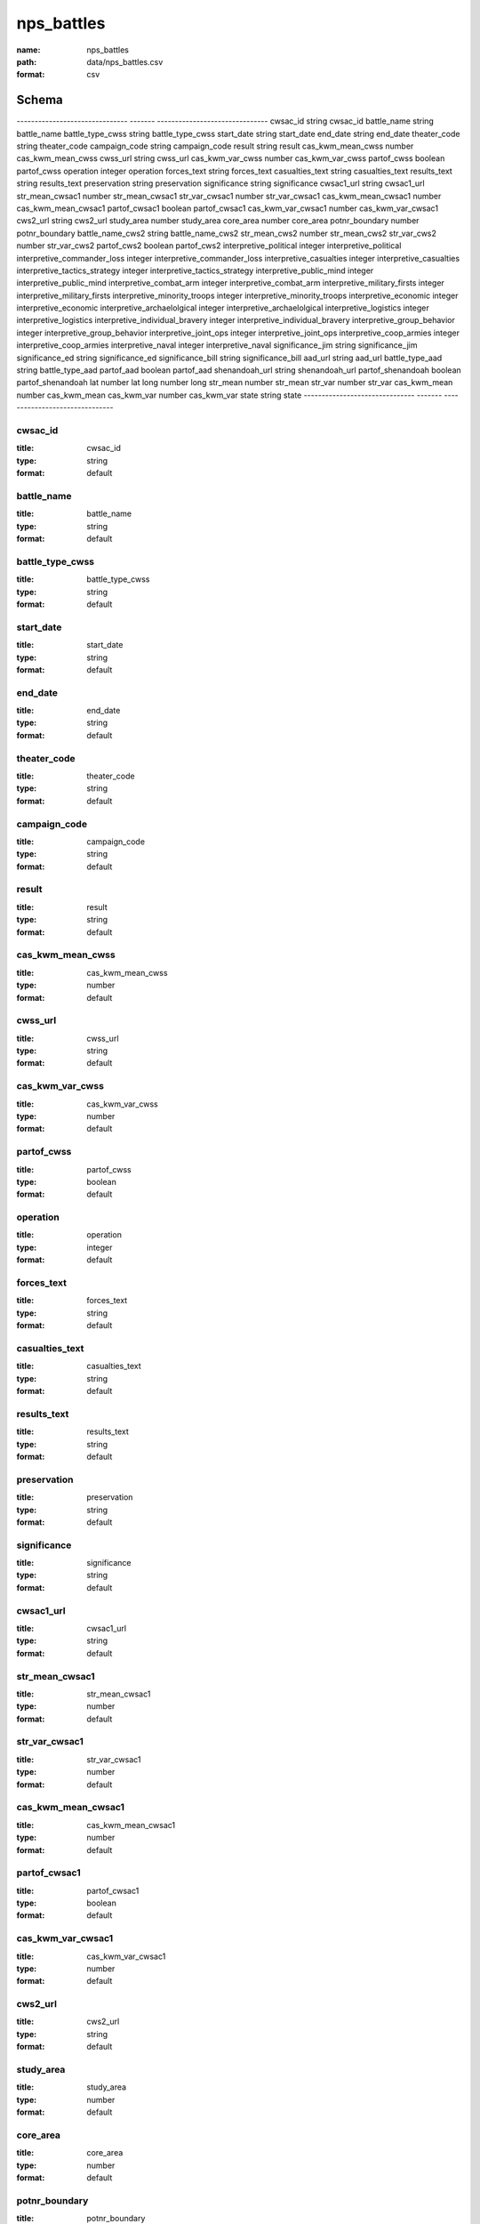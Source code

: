 ###########
nps_battles
###########

:name: nps_battles
:path: data/nps_battles.csv
:format: csv



Schema
======

-------------------------------  -------  -------------------------------
cwsac_id                         string   cwsac_id
battle_name                      string   battle_name
battle_type_cwss                 string   battle_type_cwss
start_date                       string   start_date
end_date                         string   end_date
theater_code                     string   theater_code
campaign_code                    string   campaign_code
result                           string   result
cas_kwm_mean_cwss                number   cas_kwm_mean_cwss
cwss_url                         string   cwss_url
cas_kwm_var_cwss                 number   cas_kwm_var_cwss
partof_cwss                      boolean  partof_cwss
operation                        integer  operation
forces_text                      string   forces_text
casualties_text                  string   casualties_text
results_text                     string   results_text
preservation                     string   preservation
significance                     string   significance
cwsac1_url                       string   cwsac1_url
str_mean_cwsac1                  number   str_mean_cwsac1
str_var_cwsac1                   number   str_var_cwsac1
cas_kwm_mean_cwsac1              number   cas_kwm_mean_cwsac1
partof_cwsac1                    boolean  partof_cwsac1
cas_kwm_var_cwsac1               number   cas_kwm_var_cwsac1
cws2_url                         string   cws2_url
study_area                       number   study_area
core_area                        number   core_area
potnr_boundary                   number   potnr_boundary
battle_name_cws2                 string   battle_name_cws2
str_mean_cws2                    number   str_mean_cws2
str_var_cws2                     number   str_var_cws2
partof_cws2                      boolean  partof_cws2
interpretive_political           integer  interpretive_political
interpretive_commander_loss      integer  interpretive_commander_loss
interpretive_casualties          integer  interpretive_casualties
interpretive_tactics_strategy    integer  interpretive_tactics_strategy
interpretive_public_mind         integer  interpretive_public_mind
interpretive_combat_arm          integer  interpretive_combat_arm
interpretive_military_firsts     integer  interpretive_military_firsts
interpretive_minority_troops     integer  interpretive_minority_troops
interpretive_economic            integer  interpretive_economic
interpretive_archaelolgical      integer  interpretive_archaelolgical
interpretive_logistics           integer  interpretive_logistics
interpretive_individual_bravery  integer  interpretive_individual_bravery
interpretive_group_behavior      integer  interpretive_group_behavior
interpretive_joint_ops           integer  interpretive_joint_ops
interpretive_coop_armies         integer  interpretive_coop_armies
interpretive_naval               integer  interpretive_naval
significance_jim                 string   significance_jim
significance_ed                  string   significance_ed
significance_bill                string   significance_bill
aad_url                          string   aad_url
battle_type_aad                  string   battle_type_aad
partof_aad                       boolean  partof_aad
shenandoah_url                   string   shenandoah_url
partof_shenandoah                boolean  partof_shenandoah
lat                              number   lat
long                             number   long
str_mean                         number   str_mean
str_var                          number   str_var
cas_kwm_mean                     number   cas_kwm_mean
cas_kwm_var                      number   cas_kwm_var
state                            string   state
-------------------------------  -------  -------------------------------

cwsac_id
--------

:title: cwsac_id
:type: string
:format: default





       
battle_name
-----------

:title: battle_name
:type: string
:format: default





       
battle_type_cwss
----------------

:title: battle_type_cwss
:type: string
:format: default





       
start_date
----------

:title: start_date
:type: string
:format: default





       
end_date
--------

:title: end_date
:type: string
:format: default





       
theater_code
------------

:title: theater_code
:type: string
:format: default





       
campaign_code
-------------

:title: campaign_code
:type: string
:format: default





       
result
------

:title: result
:type: string
:format: default





       
cas_kwm_mean_cwss
-----------------

:title: cas_kwm_mean_cwss
:type: number
:format: default





       
cwss_url
--------

:title: cwss_url
:type: string
:format: default





       
cas_kwm_var_cwss
----------------

:title: cas_kwm_var_cwss
:type: number
:format: default





       
partof_cwss
-----------

:title: partof_cwss
:type: boolean
:format: default





       
operation
---------

:title: operation
:type: integer
:format: default





       
forces_text
-----------

:title: forces_text
:type: string
:format: default





       
casualties_text
---------------

:title: casualties_text
:type: string
:format: default





       
results_text
------------

:title: results_text
:type: string
:format: default





       
preservation
------------

:title: preservation
:type: string
:format: default





       
significance
------------

:title: significance
:type: string
:format: default





       
cwsac1_url
----------

:title: cwsac1_url
:type: string
:format: default





       
str_mean_cwsac1
---------------

:title: str_mean_cwsac1
:type: number
:format: default





       
str_var_cwsac1
--------------

:title: str_var_cwsac1
:type: number
:format: default





       
cas_kwm_mean_cwsac1
-------------------

:title: cas_kwm_mean_cwsac1
:type: number
:format: default





       
partof_cwsac1
-------------

:title: partof_cwsac1
:type: boolean
:format: default





       
cas_kwm_var_cwsac1
------------------

:title: cas_kwm_var_cwsac1
:type: number
:format: default





       
cws2_url
--------

:title: cws2_url
:type: string
:format: default





       
study_area
----------

:title: study_area
:type: number
:format: default





       
core_area
---------

:title: core_area
:type: number
:format: default





       
potnr_boundary
--------------

:title: potnr_boundary
:type: number
:format: default





       
battle_name_cws2
----------------

:title: battle_name_cws2
:type: string
:format: default





       
str_mean_cws2
-------------

:title: str_mean_cws2
:type: number
:format: default





       
str_var_cws2
------------

:title: str_var_cws2
:type: number
:format: default





       
partof_cws2
-----------

:title: partof_cws2
:type: boolean
:format: default





       
interpretive_political
----------------------

:title: interpretive_political
:type: integer
:format: default





       
interpretive_commander_loss
---------------------------

:title: interpretive_commander_loss
:type: integer
:format: default





       
interpretive_casualties
-----------------------

:title: interpretive_casualties
:type: integer
:format: default





       
interpretive_tactics_strategy
-----------------------------

:title: interpretive_tactics_strategy
:type: integer
:format: default





       
interpretive_public_mind
------------------------

:title: interpretive_public_mind
:type: integer
:format: default





       
interpretive_combat_arm
-----------------------

:title: interpretive_combat_arm
:type: integer
:format: default





       
interpretive_military_firsts
----------------------------

:title: interpretive_military_firsts
:type: integer
:format: default





       
interpretive_minority_troops
----------------------------

:title: interpretive_minority_troops
:type: integer
:format: default





       
interpretive_economic
---------------------

:title: interpretive_economic
:type: integer
:format: default





       
interpretive_archaelolgical
---------------------------

:title: interpretive_archaelolgical
:type: integer
:format: default





       
interpretive_logistics
----------------------

:title: interpretive_logistics
:type: integer
:format: default





       
interpretive_individual_bravery
-------------------------------

:title: interpretive_individual_bravery
:type: integer
:format: default





       
interpretive_group_behavior
---------------------------

:title: interpretive_group_behavior
:type: integer
:format: default





       
interpretive_joint_ops
----------------------

:title: interpretive_joint_ops
:type: integer
:format: default





       
interpretive_coop_armies
------------------------

:title: interpretive_coop_armies
:type: integer
:format: default





       
interpretive_naval
------------------

:title: interpretive_naval
:type: integer
:format: default





       
significance_jim
----------------

:title: significance_jim
:type: string
:format: default





       
significance_ed
---------------

:title: significance_ed
:type: string
:format: default





       
significance_bill
-----------------

:title: significance_bill
:type: string
:format: default





       
aad_url
-------

:title: aad_url
:type: string
:format: default





       
battle_type_aad
---------------

:title: battle_type_aad
:type: string
:format: default





       
partof_aad
----------

:title: partof_aad
:type: boolean
:format: default





       
shenandoah_url
--------------

:title: shenandoah_url
:type: string
:format: default





       
partof_shenandoah
-----------------

:title: partof_shenandoah
:type: boolean
:format: default





       
lat
---

:title: lat
:type: number
:format: default





       
long
----

:title: long
:type: number
:format: default





       
str_mean
--------

:title: str_mean
:type: number
:format: default





       
str_var
-------

:title: str_var
:type: number
:format: default





       
cas_kwm_mean
------------

:title: cas_kwm_mean
:type: number
:format: default





       
cas_kwm_var
-----------

:title: cas_kwm_var
:type: number
:format: default





       
state
-----

:title: state
:type: string
:format: default





       


